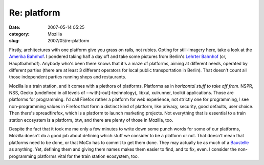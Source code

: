 Re: platform
############
:date: 2007-05-14 05:25
:category: Mozilla
:slug: 2007/05/re-platform

Firstly, architectures with one platform give you grass on rails, not rubies. Opting for still-imagery here, take a look at the `Amerika Bahnhof <http://www.das-letzte-kleinod.de/kunstw/glp/h_1/cuxhaven_amerika_bahnhof.htm>`__. I pondered taking half a day off and take some pictures from Berlin's `Lehrter Bahnhof <http://www.hbf-berlin.de/site/berlin__hauptbahnhof/en/start.html>`__ (or, Hauptbahnhof). Anybody who's been there knows that it's a maze of platforms, aiming at different needs, operated by different parties (there are at least 3 different operators for local public transportation in Berlin). That doesn't count all those independent parties running shops and restaurants.

Mozilla is a train station, and it comes with a plethora of platforms. Platforms as in *horizontal stuff to take off from*. NSPR, NSS, Gecko (undefined in all levels of --with[-out]-technology), libxul, xulrunner, toolkit applications. Those are platforms for programming. I'd call Firefox rather a platform for web experience, not strictly one for programming, I see non-programming values in Firefox that form a distinct kind of platform, like privacy, security, good defaults, user choice. Then there's spreadfirefox, which is a platform to launch marketing projects. Not everything that is essential to a train station ecosystem is a platform, btw, and there are plenty of those in Mozilla, too.

Despite the fact that it took me me only a few minutes to write down some punch words for some of our platforms, Mozilla doesn't do a good job about defining which stuff we consider to be a platform or not. That doesn't mean that platforms need to be done, or that MoCo has to commit to get them done. They may actually be as much of a `Baustelle <http://de.wikipedia.org/wiki/Bild:Baustelle.jpg>`__ as anything. Yet, defining them and giving them names makes them easier to find, and to fix, even. I consider the non-programming platforms vital for the train station ecosystem, too.
